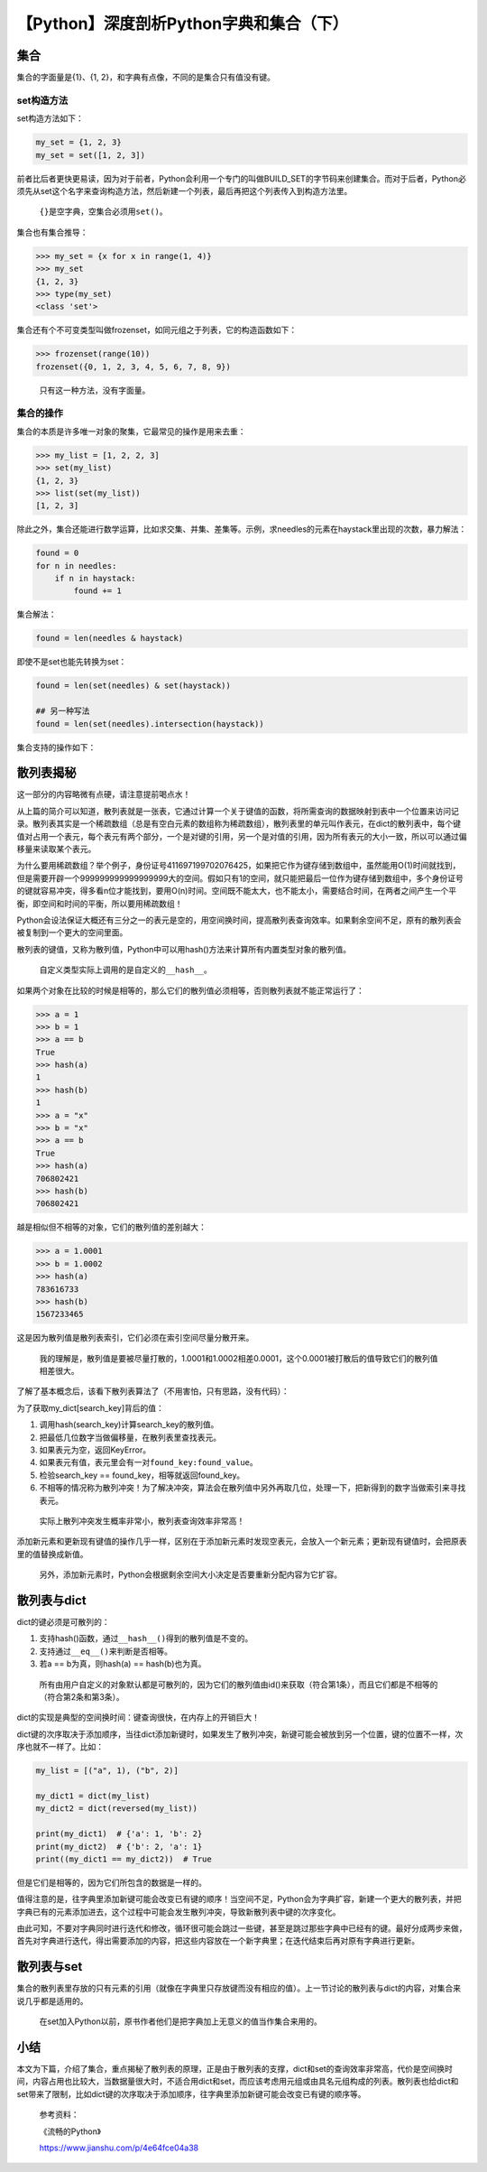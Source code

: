 【Python】深度剖析Python字典和集合（下）
========================================

|image1|

集合
----

集合的字面量是{1}、{1, 2}，和字典有点像，不同的是集合只有值没有键。

set构造方法
~~~~~~~~~~~

set构造方法如下：

.. code:: python

   my_set = {1, 2, 3}
   my_set = set([1, 2, 3])

前者比后者更快更易读，因为对于前者，Python会利用一个专门的叫做BUILD_SET的字节码来创建集合。而对于后者，Python必须先从set这个名字来查询构造方法，然后新建一个列表，最后再把这个列表传入到构造方法里。

   ``{}``\ 是空字典，空集合必须用\ ``set()``\ 。

集合也有集合推导：

.. code:: python

   >>> my_set = {x for x in range(1, 4)}
   >>> my_set
   {1, 2, 3}
   >>> type(my_set)
   <class 'set'>

集合还有个不可变类型叫做frozenset，如同元组之于列表，它的构造函数如下：

.. code:: python

   >>> frozenset(range(10))
   frozenset({0, 1, 2, 3, 4, 5, 6, 7, 8, 9})

..

   只有这一种方法，没有字面量。

集合的操作
~~~~~~~~~~

集合的本质是许多唯一对象的聚集，它最常见的操作是用来去重：

.. code:: python

   >>> my_list = [1, 2, 2, 3]
   >>> set(my_list)
   {1, 2, 3}
   >>> list(set(my_list))
   [1, 2, 3]

除此之外，集合还能进行数学运算，比如求交集、并集、差集等。示例，求needles的元素在haystack里出现的次数，暴力解法：

.. code:: python

   found = 0
   for n in needles:
       if n in haystack:
           found += 1

集合解法：

.. code:: python

   found = len(needles & haystack)

即使不是set也能先转换为set：

.. code:: python

   found = len(set(needles) & set(haystack))

   ## 另一种写法
   found = len(set(needles).intersection(haystack))

集合支持的操作如下：

|image2|

|image3|

散列表揭秘
----------

这一部分的内容略微有点硬，请注意提前喝点水！

从上篇的简介可以知道，散列表就是一张表，它通过计算一个关于键值的函数，将所需查询的数据映射到表中一个位置来访问记录。散列表其实是一个稀疏数组（总是有空白元素的数组称为稀疏数组），散列表里的单元叫作表元，在dict的散列表中，每个键值对占用一个表元，每个表元有两个部分，一个是对键的引用，另一个是对值的引用，因为所有表元的大小一致，所以可以通过偏移量来读取某个表元。

为什么要用稀疏数组？举个例子，身份证号411697199702076425，如果把它作为键存储到数组中，虽然能用O(1)时间就找到，但是需要开辟一个999999999999999999大的空间。假如只有1的空间，就只能把最后一位作为键存储到数组中，多个身份证号的键就容易冲突，得多看n位才能找到，要用O(n)时间。空间既不能太大，也不能太小，需要结合时间，在两者之间产生一个平衡，即空间和时间的平衡，所以要用稀疏数组！

Python会设法保证大概还有三分之一的表元是空的，用空间换时间，提高散列表查询效率。如果剩余空间不足，原有的散列表会被复制到一个更大的空间里面。

散列表的键值，又称为散列值，Python中可以用hash()方法来计算所有内置类型对象的散列值。

   自定义类型实际上调用的是自定义的\ ``__hash__``\ 。

如果两个对象在比较的时候是相等的，那么它们的散列值必须相等，否则散列表就不能正常运行了：

.. code:: python

   >>> a = 1
   >>> b = 1
   >>> a == b
   True
   >>> hash(a)
   1
   >>> hash(b)
   1
   >>> a = "x"
   >>> b = "x"
   >>> a == b
   True
   >>> hash(a)
   706802421
   >>> hash(b)
   706802421

越是相似但不相等的对象，它们的散列值的差别越大：

.. code:: python

   >>> a = 1.0001
   >>> b = 1.0002
   >>> hash(a)
   783616733
   >>> hash(b)
   1567233465

这是因为散列值是散列表索引，它们必须在索引空间尽量分散开来。

   我的理解是，散列值是要被尽量打散的，1.0001和1.0002相差0.0001，这个0.0001被打散后的值导致它们的散列值相差很大。

了解了基本概念后，该看下散列表算法了（不用害怕，只有思路，没有代码）：

|image4|

为了获取my_dict[search_key]背后的值：

1. 调用hash(search_key)计算search_key的散列值。
2. 把最低几位数字当做偏移量，在散列表里查找表元。
3. 如果表元为空，返回KeyError。
4. 如果表元有值，表元里会有一对\ ``found_key:found_value``\ 。
5. 检验search_key == found_key，相等就返回found_key。
6. 不相等的情况称为散列冲突！为了解决冲突，算法会在散列值中另外再取几位，处理一下，把新得到的数字当做索引来寻找表元。

..

   实际上散列冲突发生概率非常小，散列表查询效率非常高！

添加新元素和更新现有键值的操作几乎一样，区别在于添加新元素时发现空表元，会放入一个新元素；更新现有键值时，会把原表里的值替换成新值。

   另外，添加新元素时，Python会根据剩余空间大小决定是否要重新分配内容为它扩容。

散列表与dict
------------

dict的键必须是可散列的：

1. 支持hash()函数，通过\ ``__hash__()``\ 得到的散列值是不变的。
2. 支持通过\ ``__eq__()``\ 来判断是否相等。
3. 若a == b为真，则hash(a) == hash(b)也为真。

..

   所有由用户自定义的对象默认都是可散列的，因为它们的散列值由id()来获取（符合第1条），而且它们都是不相等的（符合第2条和第3条）。

dict的实现是典型的空间换时间：键查询很快，在内存上的开销巨大！

dict键的次序取决于添加顺序，当往dict添加新键时，如果发生了散列冲突，新键可能会被放到另一个位置，键的位置不一样，次序也就不一样了。比如：

.. code:: python

   my_list = [("a", 1), ("b", 2)]

   my_dict1 = dict(my_list)
   my_dict2 = dict(reversed(my_list))

   print(my_dict1)  # {'a': 1, 'b': 2}
   print(my_dict2)  # {'b': 2, 'a': 1}
   print((my_dict1 == my_dict2))  # True

但是它们是相等的，因为它们所包含的数据是一样的。

值得注意的是，往字典里添加新键可能会改变已有键的顺序！当空间不足，Python会为字典扩容，新建一个更大的散列表，并把字典已有的元素添加进去，这个过程中可能会发生散列冲突，导致新散列表中键的次序变化。

由此可知，不要对字典同时进行迭代和修改，循环很可能会跳过一些键，甚至是跳过那些字典中已经有的键。最好分成两步来做，首先对字典进行迭代，得出需要添加的内容，把这些内容放在一个新字典里；在迭代结束后再对原有字典进行更新。

散列表与set
-----------

集合的散列表里存放的只有元素的引用（就像在字典里只存放键而没有相应的值）。上一节讨论的散列表与dict的内容，对集合来说几乎都是适用的。

   在set加入Python以前，原书作者他们是把字典加上无意义的值当作集合来用的。

小结
----

本文为下篇，介绍了集合，重点揭秘了散列表的原理，正是由于散列表的支撑，dict和set的查询效率非常高，代价是空间换时间，内容占用也比较大，当数据量很大时，不适合用dict和set，而应该考虑用元组或由具名元组构成的列表。散列表也给dict和set带来了限制，比如dict键的次序取决于添加顺序，往字典里添加新键可能会改变已有键的顺序等。

   参考资料：

   《流畅的Python》

   https://www.jianshu.com/p/4e64fce04a38

.. |image1| image:: ../wanggang.png
.. |image2| image:: 002015-【Python】深度剖析Python字典和集合（下）/method1.png
.. |image3| image:: 002015-【Python】深度剖析Python字典和集合（下）/method2.png
.. |image4| image:: 002015-【Python】深度剖析Python字典和集合（下）/image-20210322132532789.png
